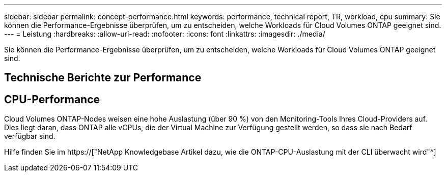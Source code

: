 ---
sidebar: sidebar 
permalink: concept-performance.html 
keywords: performance, technical report, TR, workload, cpu 
summary: Sie können die Performance-Ergebnisse überprüfen, um zu entscheiden, welche Workloads für Cloud Volumes ONTAP geeignet sind. 
---
= Leistung
:hardbreaks:
:allow-uri-read: 
:nofooter: 
:icons: font
:linkattrs: 
:imagesdir: ./media/


[role="lead"]
Sie können die Performance-Ergebnisse überprüfen, um zu entscheiden, welche Workloads für Cloud Volumes ONTAP geeignet sind.



== Technische Berichte zur Performance

ifdef::aws[]

* Cloud Volumes ONTAP für AWS
+
https://["NetApp Technical Report 4383: Performance Characterization of Cloud Volumes ONTAP in Amazon Web Services with Application Workloads"^]



endif::aws[]

ifdef::azure[]

* Cloud Volumes ONTAP für Microsoft Azure
+
https://["Technischer Bericht von NetApp 4671: Performance-Charakterisierung von Cloud Volumes ONTAP in Azure mit Applikations-Workloads"^]



endif::azure[]

ifdef::gcp[]

* Cloud Volumes ONTAP für Google Cloud
+
https://["Technischer Bericht 4816: Performance-Merkmale von Cloud Volumes ONTAP für Google Cloud"^]



endif::gcp[]



== CPU-Performance

Cloud Volumes ONTAP-Nodes weisen eine hohe Auslastung (über 90 %) von den Monitoring-Tools Ihres Cloud-Providers auf. Dies liegt daran, dass ONTAP alle vCPUs, die der Virtual Machine zur Verfügung gestellt werden, so dass sie nach Bedarf verfügbar sind.

Hilfe finden Sie im https://["NetApp Knowledgebase Artikel dazu, wie die ONTAP-CPU-Auslastung mit der CLI überwacht wird"^]
